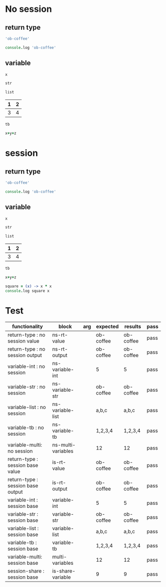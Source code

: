 # -*- org-confirm-babel-evaluate: nil -*-
#+OPTIONS: ^:nil

* No session
   :PROPERTIES:
   :ID:       036292ac-5694-4788-bd0e-eeecb4820020
   :END:
** return type
   :PROPERTIES:
   :ID:       ee0cb5b4-7d0a-45a1-a683-edb69367c84f
   :END:
   #+NAME: ns-rt-value
   #+BEGIN_SRC coffee :results value
     'ob-coffee'
   #+END_SRC

   #+NAME: ns-rt-output
   #+BEGIN_SRC coffee :results output
     console.log 'ob-coffee'
   #+END_SRC

** variable
   :PROPERTIES:
   :ID:       79274f81-96fa-4230-8846-b29113a82c89
   :END:

    #+NAME: ns-variable-int
    #+BEGIN_SRC coffee :results value :var x=5
      x
    #+END_SRC

    #+NAME: ns-variable-str
    #+BEGIN_SRC coffee :results value :var str="ob-coffee"
      str
    #+END_SRC

    #+NAME: ns-variable-list
    #+BEGIN_SRC coffee :results value silent :var list='("a" "b" "c")
      list
    #+END_SRC

    #+NAME: num-tb
    | 1 | 2 |
    |---+---|
    | 3 | 4 |

    #+NAME: ns-variable-tb
    #+BEGIN_SRC coffee :results value :var tb=num-tb :colnames no
      tb
    #+END_SRC

    #+NAME: ns-multi-variables
    #+BEGIN_SRC coffee :results value :var x=3 y=4 z=5
      x+y+z
    #+END_SRC

* session
   :PROPERTIES:
   :ID:       892f52bf-35e2-4929-9c3d-43dd0c59cd53
   :END:

** return type
   :PROPERTIES:
   :ID:       88b0c507-4973-44f9-9960-7ac681229567
   :END:
   #+NAME: is-rt-value
   #+BEGIN_SRC coffee :session :results value
     'ob-coffee'
   #+END_SRC

   #+NAME: is-rt-output
   #+BEGIN_SRC coffee :session :results output
     console.log 'ob-coffee'
   #+END_SRC

** variable
   :PROPERTIES:
   :ID:       79274f81-96fa-4230-8846-b29113a82c89
   :END:

    #+NAME: is-variable-int
    #+BEGIN_SRC coffee :session :results value :var x=5
      x
    #+END_SRC

    #+NAME: is-variable-str
    #+BEGIN_SRC coffee  :session :results value :var str="ob-coffee"
      str
    #+END_SRC

    #+NAME: is-variable-list
    #+BEGIN_SRC coffee :session :results value :var list='("a" "b" "c")
      list
    #+END_SRC

    #+NAME: num-tb
    | 1 | 2 |
    |---+---|
    | 3 | 4 |

    #+NAME: is-variable-tb
    #+BEGIN_SRC coffee :session :results value :var tb=num-tb :colnames no
      tb
    #+END_SRC

    #+NAME: is-multi-variables
    #+BEGIN_SRC coffee :session :results value :var x=3 y=4 z=5
      x+y+z
    #+END_SRC

    #+NAME: is-share-variable
    #+BEGIN_SRC coffee :session :results output
    square = (x) -> x * x
    console.log square x
    #+END_SRC

* Test
  :PROPERTIES:
  :ID:       c4e351f8-7556-4e08-a093-f9feb4bedcba
  :END:

  #+NAME: ob-coffee-tests
  | functionality                       | block              | arg | expected  | results   | pass |
  |-------------------------------------+--------------------+-----+-----------+-----------+------|
  | return-type   : no session value    | ns-rt-value        |     | ob-coffee | ob-coffee | pass |
  | return-type   : no session output   | ns-rt-output       |     | ob-coffee | ob-coffee | pass |
  | variable-int  : no session          | ns-variable-int    |     | 5         | 5         | pass |
  | variable-str  : no session          | ns-variable-str    |     | ob-coffee | ob-coffee | pass |
  | variable-list : no session          | ns-variable-list   |     | a,b,c     | a,b,c     | pass |
  | variable-tb   : no session          | ns-variable-tb     |     | 1,2,3,4   | 1,2,3,4   | pass |
  | variable-multi: no session          | ns-multi-variables |     | 12        | 12        | pass |
  | return-type   : session base value  | is-rt-value        |     | ob-coffee | ob-coffee | pass |
  | return-type   : session base output | is-rt-output       |     | ob-coffee | ob-coffee | pass |
  | variable-int  : session  base       | variable-int       |     | 5         | 5         | pass |
  | variable-str  : session base        | variable-str       |     | ob-coffee | ob-coffee | pass |
  | variable-list : session base        | variable-list      |     | a,b,c     | a,b,c     | pass |
  | variable-tb   : session base        | variable-tb        |     | 1,2,3,4   | 1,2,3,4   | pass |
  | variable-multi: session base        | multi-variables    |     | 12        | 12        | pass |
  | session-share : session base        | is-share-variable  |     | 9         | 9         | pass |
  #+TBLFM: $5='(org-sbe session base$2) :: $6='(if (string= $4 $5) "pass" (format "expected %S but was %S" $4 $5))
